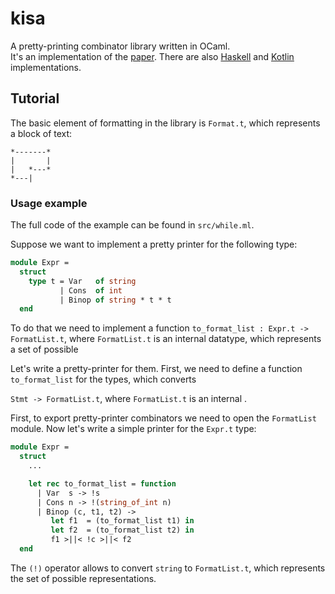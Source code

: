 * kisa
A pretty-printing combinator library written in OCaml. \\
It's an implementation of the [[http://link.springer.com/chapter/10.1007%2F978-3-662-46823-4_21][paper]]. There are also [[https://github.com/anlun/polynomialPPCombinators/][Haskell]] and [[https://github.com/prettyPrinting/format][Kotlin]] implementations.

** Tutorial
   The basic element of formatting in the library is ~Format.t~, which represents a block of
   text:
#+BEGIN_EXAMPLE
*-------*
|       |
|   *---*
*---|
#+END_EXAMPLE

*** Usage example
   The full code of the example can be found in ~src/while.ml~.

   Suppose we want to implement a pretty printer for the following type:
#+BEGIN_SRC ocaml
module Expr =
  struct
    type t = Var   of string
           | Cons  of int
           | Binop of string * t * t
  end
#+END_SRC
   To do that we need to implement a function ~to_format_list : Expr.t -> FormatList.t~, where
   ~FormatList.t~ is an internal datatype, which represents a set of possible 

   Let's write a pretty-printer for them. First, we need to define a function ~to_format_list~ for the types,
   which converts 

   ~Stmt -> FormatList.t~, where ~FormatList.t~
   is an internal .

   First, to export pretty-printer combinators we need to open the ~FormatList~ module.
   Now let's write a simple printer for the ~Expr.t~ type:
   
#+BEGIN_SRC ocaml
module Expr =
  struct
    ...

    let rec to_format_list = function
      | Var  s -> !s
      | Cons n -> !(string_of_int n)
      | Binop (c, t1, t2) ->
         let f1  = (to_format_list t1) in
         let f2  = (to_format_list t2) in
         f1 >||< !c >||< f2
  end
#+END_SRC
   
   The ~(!)~ operator allows to convert ~string~ to ~FormatList.t~, which represents
   the set of possible representations.

# ** How to use library
#    The basic element

# The central element of the library is the box (represented by ~Format.t~, see ~src/format.ml~).
# It's a text 
